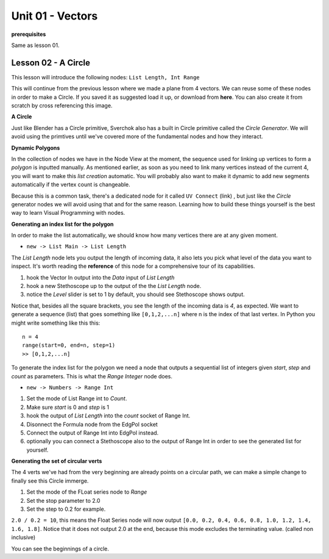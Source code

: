 Unit 01 - Vectors
===================

**prerequisites**

Same as lesson 01.


Lesson 02 - A Circle
--------------------

This lesson will introduce the following nodes: ``List Length, Int Range``

This will continue from the previous lesson where we made a plane from 4 vectors. We can reuse some of these nodes in order to make a Circle. If you saved it as suggested load it up, or download from **here**. You can also create it from scratch by cross referencing this image.

.. image:: https://cloud.githubusercontent.com/assets/619340/5428874/fac67fd4-83d5-11e4-9601-1399248dddd6.png

**A Circle**

Just like Blender has a Circle primitive, Sverchok also has a built in Circle primitive called the `Circle Generator`. We will avoid using the primtives until we've covered more of the fundamental nodes and how they interact.

**Dynamic Polygons**

In the collection of nodes we have in the Node View at the moment, the sequence used for linking up vertices to form a `polygon` is inputted manually. As mentioned earlier, as soon as you need to link many vertices instead of the current 4, you will want to make this `list creation` automatic. You will probably also want to make it dynamic to add new segments automatically if the vertex count is changeable. 

Because this is a common task, there's a dedicated node for it called ``UV Connect`` (link) , but just like the `Circle` generator nodes we will avoid using that and for the same reason. Learning how to build these things yourself is the best way to learn Visual Programming with nodes.


**Generating an index list for the polygon**

In order to make the list automatically, we should know how many vertices there are at any given moment.

- ``new -> List Main -> List Length``

The `List Length` node lets you output the length of incoming data, it also lets you pick what level of the data you want to inspect. It's worth reading the **reference** of this node for a comprehensive tour of its capabilities.

1) hook the Vector In output into the `Data` input of `List Length`
2) hook a new Stethoscope up to the output of the the `List Length` node.
3) notice the `Level` slider is set to 1 by default, you should see Stethoscope shows output.

.. image:: https://cloud.githubusercontent.com/assets/619340/5436323/15ea171e-8465-11e4-8356-ec18ae8ea19d.png

Notice that, besides all the square brackets, you see the length of the incoming data is `4`, as expected. We want to generate a sequence (list) that goes something like ``[0,1,2,...n]`` where n is the index of that last vertex. In Python you might write something like this this::

  n = 4
  range(start=0, end=n, step=1)
  >> [0,1,2,...n]

To generate the index list for the polygon we need a node that outputs a sequential list of integers given `start`, `step` and `count` as parameters. This is what the `Range Integer` node does.

- ``new -> Numbers -> Range Int``

1) Set the mode of List Range int to `Count`.
2) Make sure `start` is 0 and `step` is 1
3) hook the output of `List Length` into the `count` socket of Range Int.
4) Disonnect the Formula node from the EdgPol socket
5) Connect the output of Range Int into EdgPol instead.
6) optionally you can connect a Stethoscope also to the output of Range Int in order to see the generated list for yourself.

.. image:: https://cloud.githubusercontent.com/assets/619340/5436483/10651094-8467-11e4-9dc3-e4ade958531a.png

**Generating the set of circular verts**

The 4 verts we've had from the very beginning are already points on a circular path, we can make a simple change to finally see this Circle immerge.

1) Set the mode of the FLoat series node to `Range`
2) Set the stop parameter to 2.0
3) Set the step to 0.2 for example.

``2.0 / 0.2 = 10``, this means the Float Series node will now output ``[0.0, 0.2, 0.4, 0.6, 0.8, 1.0, 1.2, 1.4, 1.6, 1.8]``. Notice that it does not output 2.0 at the end, because this mode excludes the terminating value. (called non inclusive)

.. image:: https://cloud.githubusercontent.com/assets/619340/5436796/a37a7092-846a-11e4-8f81-512e910b3a0b.png

You can see the beginnings of a circle.






